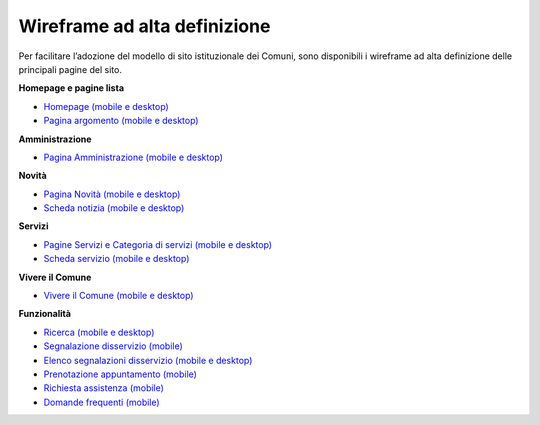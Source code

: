 Wireframe ad alta definizione
=============================

Per facilitare l’adozione del modello di sito istituzionale dei Comuni, sono disponibili i wireframe ad alta definizione delle principali pagine del sito.

**Homepage e pagine lista**

* `Homepage (mobile e desktop) <https://www.figma.com/file/FHlE0r9lhfvDR0SgkDRmVi/%5BComuni%5D-Modello-sito-e-servizi?node-id=0%3A2121&t=3v6HDPIEBkHrVFvA-1>`_
* `Pagina argomento (mobile e desktop) <https://www.figma.com/file/FHlE0r9lhfvDR0SgkDRmVi/%5BComuni%5D-Modello-sito-e-servizi?node-id=0%3A5587&t=3v6HDPIEBkHrVFvA-1>`_


**Amministrazione**

* `Pagina Amministrazione (mobile e desktop) <https://www.figma.com/file/FHlE0r9lhfvDR0SgkDRmVi/%5BComuni%5D-Modello-sito-e-servizi?node-id=2003%3A300781&t=3v6HDPIEBkHrVFvA-1>`_


**Novità**

* `Pagina Novità (mobile e desktop) <https://www.figma.com/file/FHlE0r9lhfvDR0SgkDRmVi/%5BComuni%5D-Modello-sito-e-servizi?node-id=0%3A7772&t=3v6HDPIEBkHrVFvA-1>`_
* `Scheda notizia (mobile e desktop) <https://www.figma.com/file/FHlE0r9lhfvDR0SgkDRmVi/%5BComuni%5D-Modello-sito-e-servizi?node-id=0%3A10747&t=3v6HDPIEBkHrVFvA-1>`_

**Servizi**

* `Pagine Servizi e Categoria di servizi (mobile e desktop) <https://www.figma.com/file/FHlE0r9lhfvDR0SgkDRmVi/%5BComuni%5D-Modello-sito-e-servizi?node-id=2008%3A287250&t=3v6HDPIEBkHrVFvA-1>`_
* `Scheda servizio (mobile e desktop) <https://www.figma.com/file/FHlE0r9lhfvDR0SgkDRmVi/%5BComuni%5D-Modello-sito-e-servizi?node-id=0%3A8382&t=3v6HDPIEBkHrVFvA-1>`_


**Vivere il Comune**

* `Vivere il Comune (mobile e desktop) <https://www.figma.com/file/FHlE0r9lhfvDR0SgkDRmVi/%5BComuni%5D-Modello-sito-e-servizi?node-id=887%3A137876&t=3v6HDPIEBkHrVFvA-1>`_

**Funzionalità**

* `Ricerca (mobile e desktop) <https://www.figma.com/file/FHlE0r9lhfvDR0SgkDRmVi/%5BComuni%5D-Modello-sito-e-servizi?node-id=2216%3A296171&t=3v6HDPIEBkHrVFvA-1>`_
* `Segnalazione disservizio (mobile) <https://www.figma.com/file/FHlE0r9lhfvDR0SgkDRmVi/%5BComuni%5D-Modello-sito-e-servizi?node-id=745%3A108216&t=3v6HDPIEBkHrVFvA-1>`_
* `Elenco segnalazioni disservizio (mobile e desktop) <https://www.figma.com/file/FHlE0r9lhfvDR0SgkDRmVi/%5BComuni%5D-Modello-sito-e-servizi?node-id=2246%3A291884&t=3v6HDPIEBkHrVFvA-1>`_
* `Prenotazione appuntamento (mobile) <https://www.figma.com/file/FHlE0r9lhfvDR0SgkDRmVi/%5BComuni%5D-Modello-sito-e-servizi?node-id=1257%3A208298&t=3v6HDPIEBkHrVFvA-1>`_
* `Richiesta assistenza (mobile) <https://www.figma.com/file/FHlE0r9lhfvDR0SgkDRmVi/%5BComuni%5D-Modello-sito-e-servizi?node-id=5152%3A367364&t=3v6HDPIEBkHrVFvA-1>`_
* `Domande frequenti (mobile) <https://www.figma.com/file/FHlE0r9lhfvDR0SgkDRmVi/%5BComuni%5D-Modello-sito-e-servizi?node-id=5230%3A380695&t=3v6HDPIEBkHrVFvA-1>`_



